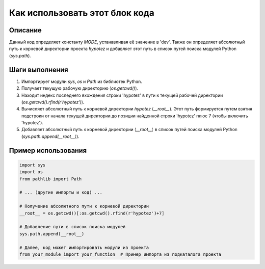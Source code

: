 Как использовать этот блок кода
=========================================================================================

Описание
-------------------------
Данный код определяет константу `MODE`, устанавливая её значение в 'dev'.  Также он определяет абсолютный путь к корневой директории проекта `hypotez` и добавляет этот путь в список путей поиска модулей Python (`sys.path`).

Шаги выполнения
-------------------------
1. Импортирует модули `sys`, `os` и `Path` из библиотек Python.
2. Получает текущую рабочую директорию (`os.getcwd()`).
3. Находит индекс последнего вхождения строки 'hypotez' в пути к текущей рабочей директории (`os.getcwd().rfind(r'hypotez')`).
4. Вычисляет абсолютный путь к корневой директории `hypotez` (`__root__`).  Этот путь формируется путем взятия подстроки от начала текущей директории до позиции найденной строки 'hypotez' плюс 7 (чтобы включить 'hypotez').
5. Добавляет абсолютный путь к корневой директории (`__root__`) в список путей поиска модулей Python (`sys.path.append(__root__)`).


Пример использования
-------------------------
.. code-block:: python

    import sys
    import os
    from pathlib import Path

    # ... (другие импорты и код) ...

    # Получение абсолютного пути к корневой директории
    __root__ = os.getcwd()[:os.getcwd().rfind(r'hypotez')+7]
    
    # Добавление пути в список поиска модулей
    sys.path.append(__root__)

    # Далее, код может импортировать модули из проекта
    from your_module import your_function  # Пример импорта из подкаталога проекта
